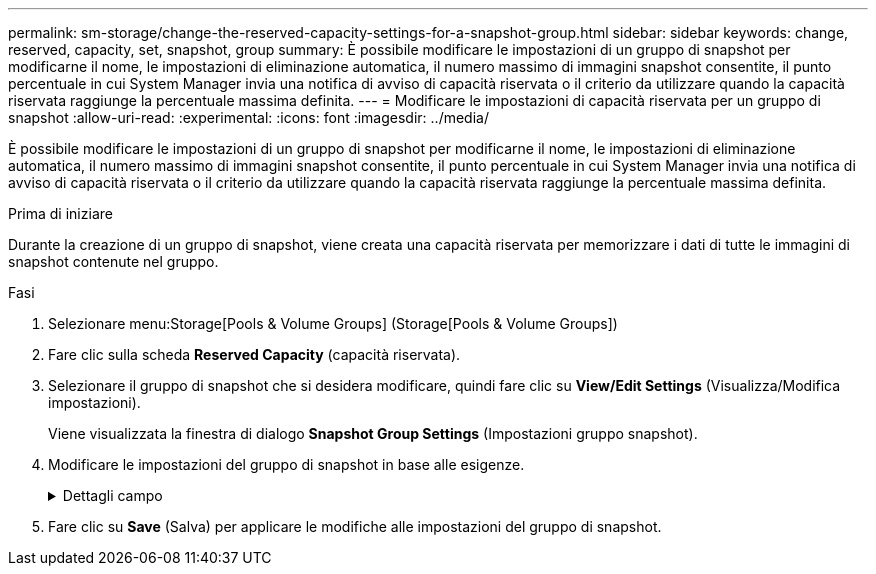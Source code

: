 ---
permalink: sm-storage/change-the-reserved-capacity-settings-for-a-snapshot-group.html 
sidebar: sidebar 
keywords: change, reserved, capacity, set, snapshot, group 
summary: È possibile modificare le impostazioni di un gruppo di snapshot per modificarne il nome, le impostazioni di eliminazione automatica, il numero massimo di immagini snapshot consentite, il punto percentuale in cui System Manager invia una notifica di avviso di capacità riservata o il criterio da utilizzare quando la capacità riservata raggiunge la percentuale massima definita. 
---
= Modificare le impostazioni di capacità riservata per un gruppo di snapshot
:allow-uri-read: 
:experimental: 
:icons: font
:imagesdir: ../media/


[role="lead"]
È possibile modificare le impostazioni di un gruppo di snapshot per modificarne il nome, le impostazioni di eliminazione automatica, il numero massimo di immagini snapshot consentite, il punto percentuale in cui System Manager invia una notifica di avviso di capacità riservata o il criterio da utilizzare quando la capacità riservata raggiunge la percentuale massima definita.

.Prima di iniziare
Durante la creazione di un gruppo di snapshot, viene creata una capacità riservata per memorizzare i dati di tutte le immagini di snapshot contenute nel gruppo.

.Fasi
. Selezionare menu:Storage[Pools & Volume Groups] (Storage[Pools & Volume Groups])
. Fare clic sulla scheda *Reserved Capacity* (capacità riservata).
. Selezionare il gruppo di snapshot che si desidera modificare, quindi fare clic su *View/Edit Settings* (Visualizza/Modifica impostazioni).
+
Viene visualizzata la finestra di dialogo *Snapshot Group Settings* (Impostazioni gruppo snapshot).

. Modificare le impostazioni del gruppo di snapshot in base alle esigenze.
+
.Dettagli campo
[%collapsible]
====
[cols="2*"]
|===
| Impostazione | Descrizione 


 a| 
*Impostazioni gruppo Snapshot*



 a| 
Nome
 a| 
Il nome del gruppo di snapshot. Specificare un nome per il gruppo di snapshot è obbligatorio.



 a| 
Eliminazione automatica
 a| 
Un'impostazione che mantiene il numero totale di immagini snapshot nel gruppo pari o inferiore a un massimo definito dall'utente. Quando questa opzione è attivata, System Manager elimina automaticamente l'immagine snapshot meno recente nel gruppo ogni volta che viene creata una nuova istantanea, in modo da rispettare il numero massimo di immagini snapshot consentito per il gruppo.



 a| 
Limite dell'immagine Snapshot
 a| 
Un valore configurabile che specifica il numero massimo di immagini snapshot consentite per un gruppo di snapshot.



 a| 
Calendario di Snapshot
 a| 
Se sì, viene impostata una pianificazione per la creazione automatica di snapshot.



 a| 
*Impostazioni di capacità riservate*



 a| 
Avvisami quando...
 a| 
Utilizzare la casella di selezione per regolare il punto percentuale in cui System Manager invia una notifica di avviso quando la capacità riservata per un gruppo di snapshot è quasi piena.

Quando la capacità riservata per il gruppo di snapshot supera la soglia specificata, System Manager invia un avviso, consentendo di aumentare la capacità riservata o di eliminare oggetti non necessari.



 a| 
Policy per la capacità massima riservata
 a| 
È possibile scegliere una delle seguenti policy:

** *Rimuovi l'immagine snapshot meno recente* -- System Manager rimuove automaticamente l'immagine snapshot meno recente nel gruppo di snapshot, che rilascia la capacità riservata dell'immagine snapshot per il riutilizzo all'interno del gruppo.
** *Rifiuta scritture nel volume di base* -- quando la capacità riservata raggiunge la massima percentuale definita, System Manager rifiuta qualsiasi richiesta di scrittura i/o nel volume di base che ha attivato l'accesso alla capacità riservata.




 a| 
*Oggetti associati*



 a| 
Volume di base
 a| 
Il nome del volume di base utilizzato per il gruppo. Un volume di base è l'origine da cui viene creata un'immagine snapshot. Può essere un volume spesso o sottile e viene in genere assegnato a un host. Il volume di base può risiedere in un gruppo di volumi o in un pool di dischi.



 a| 
Immagini Snapshot
 a| 
Il numero di immagini create da questo gruppo. Un'immagine snapshot è una copia logica dei dati del volume, acquisita in un determinato momento. Come un punto di ripristino, le immagini Snapshot consentono di eseguire il rollback a un set di dati sicuramente funzionante. Sebbene l'host possa accedere all'immagine snapshot, non può leggerla o scriverla direttamente.

|===
====
. Fare clic su *Save* (Salva) per applicare le modifiche alle impostazioni del gruppo di snapshot.

